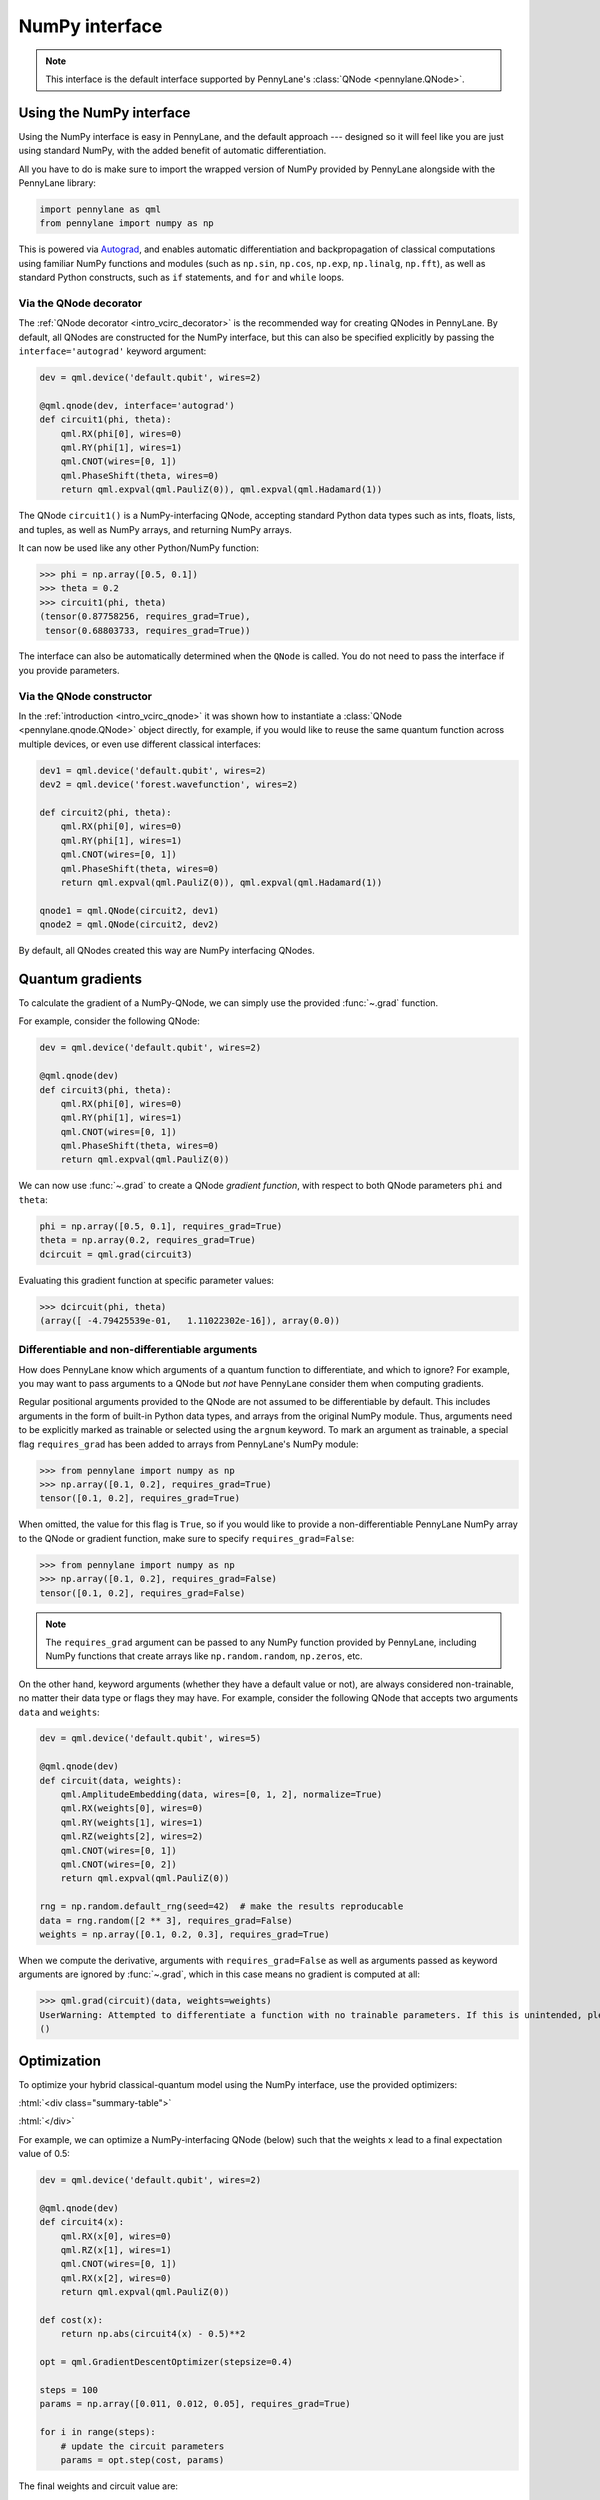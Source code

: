 .. _numpy_interf:

NumPy interface
===============

.. note:: This interface is the default interface supported by PennyLane's :class:`QNode <pennylane.QNode>`.


Using the NumPy interface
-------------------------

Using the NumPy interface is easy in PennyLane, and the default approach ---
designed so it will feel like you are just using standard NumPy, with the
added benefit of automatic differentiation.

All you have to do is make sure to import the wrapped version of NumPy
provided by PennyLane alongside with the PennyLane library:

.. code::

    import pennylane as qml
    from pennylane import numpy as np

This is powered via `Autograd <https://github.com/HIPS/autograd>`_, and enables
automatic differentiation and backpropagation of classical computations using familiar
NumPy functions and modules (such as ``np.sin``, ``np.cos``, ``np.exp``, ``np.linalg``,
``np.fft``), as well as standard Python constructs, such as ``if`` statements, and ``for``
and ``while`` loops.


Via the QNode decorator
^^^^^^^^^^^^^^^^^^^^^^^

The :ref:`QNode decorator <intro_vcirc_decorator>` is the recommended way for creating QNodes
in PennyLane. By default, all QNodes are constructed for the NumPy interface,
but this can also be specified explicitly by passing the ``interface='autograd'`` keyword argument:

.. code-block:: python

    dev = qml.device('default.qubit', wires=2)

    @qml.qnode(dev, interface='autograd')
    def circuit1(phi, theta):
        qml.RX(phi[0], wires=0)
        qml.RY(phi[1], wires=1)
        qml.CNOT(wires=[0, 1])
        qml.PhaseShift(theta, wires=0)
        return qml.expval(qml.PauliZ(0)), qml.expval(qml.Hadamard(1))

The QNode ``circuit1()`` is a NumPy-interfacing QNode, accepting standard Python
data types such as ints, floats, lists, and tuples, as well as NumPy arrays, and
returning NumPy arrays.

It can now be used like any other Python/NumPy function:

>>> phi = np.array([0.5, 0.1])
>>> theta = 0.2
>>> circuit1(phi, theta)
(tensor(0.87758256, requires_grad=True),
 tensor(0.68803733, requires_grad=True))

The interface can also be automatically determined when the ``QNode`` is called. You do not need to pass the interface
if you provide parameters.

Via the QNode constructor
^^^^^^^^^^^^^^^^^^^^^^^^^

In the :ref:`introduction <intro_vcirc_qnode>` it was shown how to instantiate a :class:`QNode <pennylane.qnode.QNode>`
object directly, for example, if you would like to reuse the same quantum function across
multiple devices, or even use different classical interfaces:

.. code-block:: python

    dev1 = qml.device('default.qubit', wires=2)
    dev2 = qml.device('forest.wavefunction', wires=2)

    def circuit2(phi, theta):
        qml.RX(phi[0], wires=0)
        qml.RY(phi[1], wires=1)
        qml.CNOT(wires=[0, 1])
        qml.PhaseShift(theta, wires=0)
        return qml.expval(qml.PauliZ(0)), qml.expval(qml.Hadamard(1))

    qnode1 = qml.QNode(circuit2, dev1)
    qnode2 = qml.QNode(circuit2, dev2)

By default, all QNodes created this way are NumPy interfacing QNodes.


Quantum gradients
-----------------

To calculate the gradient of a NumPy-QNode, we can simply use the provided
:func:`~.grad` function.

For example, consider the following QNode:

.. code-block:: python

    dev = qml.device('default.qubit', wires=2)

    @qml.qnode(dev)
    def circuit3(phi, theta):
        qml.RX(phi[0], wires=0)
        qml.RY(phi[1], wires=1)
        qml.CNOT(wires=[0, 1])
        qml.PhaseShift(theta, wires=0)
        return qml.expval(qml.PauliZ(0))

We can now use :func:`~.grad` to create a QNode *gradient function*,
with respect to both QNode parameters ``phi`` and ``theta``:

.. code-block:: python

    phi = np.array([0.5, 0.1], requires_grad=True)
    theta = np.array(0.2, requires_grad=True)
    dcircuit = qml.grad(circuit3)

Evaluating this gradient function at specific parameter values:

>>> dcircuit(phi, theta)
(array([ -4.79425539e-01,   1.11022302e-16]), array(0.0))


Differentiable and non-differentiable arguments
^^^^^^^^^^^^^^^^^^^^^^^^^^^^^^^^^^^^^^^^^^^^^^^

How does PennyLane know which arguments of a quantum function to differentiate, and which to ignore?
For example, you may want to pass arguments to a QNode but *not* have
PennyLane consider them when computing gradients.

Regular positional arguments provided to the QNode are not assumed to be differentiable
by default. This includes arguments in the form of built-in Python data types, and arrays from
the original NumPy module. Thus, arguments need to be explicitly marked as trainable or selected
using the ``argnum`` keyword. To mark an argument as trainable, a special flag ``requires_grad``
has been added to arrays from PennyLane's NumPy module:

>>> from pennylane import numpy as np
>>> np.array([0.1, 0.2], requires_grad=True)
tensor([0.1, 0.2], requires_grad=True)

When omitted, the value for this flag is ``True``, so if you would like to provide a
non-differentiable PennyLane NumPy array to the QNode or gradient function, make sure
to specify ``requires_grad=False``:

>>> from pennylane import numpy as np
>>> np.array([0.1, 0.2], requires_grad=False)
tensor([0.1, 0.2], requires_grad=False)

.. note::

    The ``requires_grad`` argument can be passed to any NumPy function provided by PennyLane,
    including NumPy functions that create arrays like ``np.random.random``, ``np.zeros``, etc.

On the other hand, keyword arguments (whether they have a default value or not), are always
considered non-trainable, no matter their data type or flags they may have. For example, consider
the following QNode that accepts two arguments ``data`` and ``weights``:

.. code-block:: python

    dev = qml.device('default.qubit', wires=5)

    @qml.qnode(dev)
    def circuit(data, weights):
        qml.AmplitudeEmbedding(data, wires=[0, 1, 2], normalize=True)
        qml.RX(weights[0], wires=0)
        qml.RY(weights[1], wires=1)
        qml.RZ(weights[2], wires=2)
        qml.CNOT(wires=[0, 1])
        qml.CNOT(wires=[0, 2])
        return qml.expval(qml.PauliZ(0))

    rng = np.random.default_rng(seed=42)  # make the results reproducable
    data = rng.random([2 ** 3], requires_grad=False)
    weights = np.array([0.1, 0.2, 0.3], requires_grad=True)

When we compute the derivative, arguments with ``requires_grad=False`` as well as arguments
passed as keyword arguments are ignored by :func:`~.grad`, which in this case means no gradient
is computed at all:

>>> qml.grad(circuit)(data, weights=weights)
UserWarning: Attempted to differentiate a function with no trainable parameters. If this is unintended, please add trainable parameters via the 'requires_grad' attribute or 'argnum' keyword.
()

Optimization
------------

To optimize your hybrid classical-quantum model using the NumPy interface,
use the provided optimizers:

:html:`<div class="summary-table">`

.. autosummary::
    :nosignatures:

    ~pennylane.AdagradOptimizer
    ~pennylane.AdamOptimizer
    ~pennylane.GradientDescentOptimizer
    ~pennylane.LieAlgebraOptimizer
    ~pennylane.MomentumOptimizer
    ~pennylane.NesterovMomentumOptimizer
    ~pennylane.QNGOptimizer
    ~pennylane.RMSPropOptimizer
    ~pennylane.RotosolveOptimizer
    ~pennylane.RotoselectOptimizer
    ~pennylane.ShotAdaptiveOptimizer

:html:`</div>`

For example, we can optimize a NumPy-interfacing QNode (below) such that the weights ``x``
lead to a final expectation value of 0.5:

.. code-block:: python

    dev = qml.device('default.qubit', wires=2)

    @qml.qnode(dev)
    def circuit4(x):
        qml.RX(x[0], wires=0)
        qml.RZ(x[1], wires=1)
        qml.CNOT(wires=[0, 1])
        qml.RX(x[2], wires=0)
        return qml.expval(qml.PauliZ(0))

    def cost(x):
        return np.abs(circuit4(x) - 0.5)**2

    opt = qml.GradientDescentOptimizer(stepsize=0.4)

    steps = 100
    params = np.array([0.011, 0.012, 0.05], requires_grad=True)

    for i in range(steps):
        # update the circuit parameters
        params = opt.step(cost, params)

The final weights and circuit value are:

>>> params
tensor([0.19846757, 0.012     , 1.03559806], requires_grad=True)
>>> circuit4(params)
tensor(0.5, requires_grad=True)

For more details on the NumPy optimizers, check out the tutorials, as well as the
:mod:`pennylane.optimize` documentation.



Vector-valued QNodes and the Jacobian
-------------------------------------

How does automatic differentiation work in the case where the QNode returns multiple expectation values?

.. code::

    dev = qml.device('default.qubit', wires=2)

    @qml.qnode(dev)
    def circuit5(params):
        qml.Hadamard(wires=0)
        qml.CNOT(wires=[0, 1])
        qml.RX(params[0], wires=0)
        qml.RY(params[1], wires=1)
        qml.CNOT(wires=[0, 1])
        return qml.expval(qml.PauliY(0)), qml.expval(qml.PauliZ(1))

If we were to naively try computing the gradient of ``circuit5`` using the :func:`~.grad` function,

>>> g1 = qml.grad(circuit5)
>>> params = np.array([np.pi/2, 0.2], requires_grad=True)
>>> g1(params)
TypeError: Grad only applies to real scalar-output functions. Try jacobian, elementwise_grad or holomorphic_grad.

we would get an error message. This is because the `gradient <https://en.wikipedia.org/wiki/Gradient>`_ is
only defined for scalar functions, i.e., functions which return a single value. In the case where the QNode
returns multiple expectation values, the correct differential operator to use is
the `Jacobian matrix <https://en.wikipedia.org/wiki/Jacobian_matrix_and_determinant>`_.
This can be accessed in PennyLane as :func:`~.jacobian`.

As the ``circuit5`` returns a tuple of numpy arrays instead of a single numpy array, the results need
to be stacked into a single array before use with :func:`~.jacobian`.

>>> j1 = qml.jacobian(lambda x: np.stack(circuit5(x)))
>>> j1(params)
array([[ 0.        , -0.98006658],
       [-0.98006658,  0.        ]])


The output of :func:`~.jacobian` is a two-dimensional vector, with the first/second element being
the partial derivative of the first/second expectation value with respect to the input parameter.


Advanced Autograd usage
-----------------------

The PennyLane NumPy interface leverages the Python library `Autograd
<https://github.com/HIPS/autograd>`_ to enable automatic differentiation of NumPy code, and extends
it to provide gradients of quantum circuit functions encapsulated in QNodes. In order to make NumPy
code differentiable, Autograd provides a wrapped version of NumPy (exposed in PennyLane as
:code:`pennylane.numpy`).

.. warning::
    As stated in other sections, using this interface, any hybrid computation should be coded using the
    wrapped version of NumPy provided by PennyLane. If you accidentally import the vanilla version of
    NumPy, your code will not be automatically differentiable.

Because of the way Autograd wraps NumPy, the PennyLane NumPy interface allows standard NumPy
functions and basic Python control statements (``if`` statements, loops, etc.) for declaring
differentiable classical computations.

That being said, Autograd's coverage of NumPy is not complete. It is best to consult the `Autograd
docs <https://github.com/HIPS/autograd/blob/master/docs/tutorial.md>`_ for a more complete overview
of supported and unsupported features. We highlight a few of the major 'gotchas' here.

**Do not use:**

- Assignment to arrays, such as ``A[0, 0] = x``.

..

- Implicit casting of lists to arrays, for example ``A = np.sum([x, y])``.
  Make sure to explicitly cast to a NumPy array first, i.e., ``A = np.sum(np.array([x, y]))`` instead.

..

- ``A.dot(B)`` notation.
  Use ``np.dot(A, B)`` or ``A @ B`` instead.

..

- In-place operations such as ``a += b``.
  Use ``a = a + b`` instead.

..

- Some ``isinstance`` checks, like ``isinstance(x, np.ndarray)`` or ``isinstance(x, tuple)``, without first doing ``from autograd.builtins import isinstance, tuple``.


SciPy Optimization
------------------

In addition to using autodifferentiation provided by Autograd, the NumPy interface
also allows QNodes to be optimized directly using the
`SciPy optimize <https://docs.scipy.org/doc/scipy/reference/optimize.html>`__ module.

Simply pass the QNode, or your hybrid cost function containing QNodes, directly
to the ``scipy.minimize`` function:

.. code-block:: python

    from scipy.optimize import minimize

    dev = qml.device('default.qubit', wires=2)

    @qml.qnode(dev)
    def circuit(x):
        qml.RX(x[0], wires=0)
        qml.RZ(x[1], wires=1)
        qml.CNOT(wires=[0, 1])
        qml.RX(x[2], wires=0)
        return qml.expval(qml.PauliZ(0))

    def cost(x):
        return np.abs(circuit(x) - 0.5) ** 2

    params = np.array([0.011, 0.012, 0.05], requires_grad=True)

    minimize(cost, params, method='BFGS')

Some of the SciPy minimization methods require information about the gradient
of the cost function via the ``jac`` keyword argument. This is easy to include; we
can simply create a function that computes the gradient using ``qml.grad``. Since
``minimize`` does not use our wrapped version of numpy, we need to explicitly
specify which arguments are trainable via the ``argnum`` keyword.

>>> minimize(cost, params, method='BFGS', jac=qml.grad(cost, argnum=0))
      fun: 6.3491130264451484e-18
 hess_inv: array([[ 1.85642354e+00, -8.84954187e-22,  3.89539943e+00],
       [-8.84954187e-22,  1.00000000e+00, -4.02571211e-21],
       [ 3.89539943e+00, -4.02571211e-21,  1.87180282e+01]])
      jac: array([5.81636983e-10, 3.23117427e-27, 4.21456861e-09])
  message: 'Optimization terminated successfully.'
     nfev: 8
      nit: 2
     njev: 8
   status: 0
  success: True
        x: array([0.22685818, 0.012     , 1.03194789])
